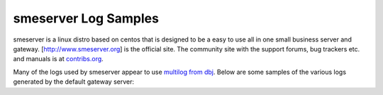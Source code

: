 smeserver Log Samples
---------------------

smeserver is a linux distro based on centos that is designed to be a easy to use all in one small business server and gateway.  [http://www.smeserver.org] is the official site.  The community site with the support forums, bug trackers etc. and manuals is at `contribs.org <http://www.contribs.org>`_.

Many of the logs used by smeserver appear to use `multilog from dbj <http://cr.yp.to/daemontools/multilog.html>`_.  Below are some samples of the various logs generated by the default gateway server:

.. code-block:: console
  [root@gluon log]# tail dhcpd/current
  @4000000046387cf7233fac8c DHCPREQUEST for 192.168.100.5 from 00:08:02:1e:ab:b5 via eth0
  @4000000046387cf7233fcbcc DHCPACK on 192.168.100.5 to 00:08:02:1e:ab:b5 via eth0
  @4000000046387fda22ab86c4 DHCPINFORM from 192.168.100.243 via eth0
  @4000000046387fda22aba604 DHCPACK to 192.168.100.243
  @400000004638802c185ae6c4 DHCPREQUEST for 192.168.100.243 from 00:0e:7f:62:b3:58 (hadron) via eth0
  @400000004638802c185b0604 DHCPACK on 192.168.100.243 to 00:0e:7f:62:b3:58 (hadron) via eth0
  @40000000463881c634c0c0cc DHCPREQUEST for 192.168.100.20 from 00:01:e6:31:a0:e5 via eth0
  @40000000463881c634c0e00c DHCPACK on 192.168.100.20 to 00:01:e6:31:a0:e5 via eth0
  @400000004638850704f5ad1c DHCPINFORM from 192.168.100.243 via eth0
  @400000004638850704f5cc5c DHCPACK to 192.168.100.243</nowiki>

  [root@gluon log]# tail -50 imaps/current
  @400000004638894032379164 tcpsvd: info: end 22682 exit 0
  @40000000463889403237a4ec tcpsvd: info: status 2/400
  @400000004638894c386ee834 sslio[22667]: info: bytes in: 1262
  @400000004638894c386f0b5c sslio[22667]: info: bytes ou: 76382
  @400000004638894c386f1ee4 tcpsvd: info: end 22667 exit 0
  @400000004638894c386f3654 tcpsvd: info: status 1/400
  @400000004638899a0ce064f4 tcpsvd: info: status 2/400
  @400000004638899a0ce08434 tcpsvd: info: pid 22692 from 216.12.89.52
  @400000004638899a0ce097bc tcpsvd: info: concurrency 22692 216.12.89.52 2/6
  @400000004638899a0ce0ab44 tcpsvd: info: start 22692 0:216.12.13.52 ::216.12.89.52:52853 ./peers/0
  @400000004638899a0ce0c2b4 imapfront-auth[22692]: * OK imapfront ready.
  @400000004638899a20372b64 imapfront-auth[22692]: * CAPABILITY IMAP4rev1 AUTH=LOGIN SORT THREAD=REFERENCES MULTIAPPEND UNSELECT LITERAL+ IDLE CHILDREN LISTEXT LIST-SUBSCRIBED
  @400000004638899a20375274 imapfront-auth[22692]: 3aod OK CAPABILITY completed
  @40000000463889c5152e0134 sslio[22687]: info: bytes in: 7641
  @40000000463889c5152e245c sslio[22687]: info: bytes ou: 134507
  @40000000463889c5152e37e4 tcpsvd: info: end 22687 exit 0
  @40000000463889c5152e4b6c tcpsvd: info: status 1/400
  @4000000046388a402a244ea4 tcpsvd: info: status 2/400
  @4000000046388a402a246de4 tcpsvd: info: pid 22735 from 216.12.89.52
  @4000000046388a402a24816c tcpsvd: info: concurrency 22735 216.12.89.52 2/6
  @4000000046388a402a2494f4 tcpsvd: info: start 22735 0:216.12.13.52 ::216.12.89.52:55851 ./peers/0
  @4000000046388a402a24ac64 imapfront-auth[22735]: * OK imapfront ready.
  @4000000046388a410196ce94 imapfront-auth[22735]: * CAPABILITY IMAP4rev1 AUTH=LOGIN SORT THREAD=REFERENCES MULTIAPPEND UNSELECT LITERAL+ IDLE CHILDREN LISTEXT LIST-SUBSCRIBED
  @4000000046388a410196f1bc imapfront-auth[22735]: mh7m OK CAPABILITY completed
  @4000000046388a8c372731ac sslio[22692]: info: bytes in: 4257
  @4000000046388a8c372754d4 sslio[22692]: info: bytes ou: 39557
  @4000000046388a8c372da21c tcpsvd: info: end 22692 exit 0
  @4000000046388a8c372db98c tcpsvd: info: status 1/400
  @4000000046388c9b12a6c9b4 tcpsvd: info: status 2/400
  @4000000046388c9b12a6e8f4 tcpsvd: info: pid 22853 from 216.12.89.52
  @4000000046388c9b12a6fc7c tcpsvd: info: concurrency 22853 216.12.89.52 2/6
  @4000000046388c9b12a71004 tcpsvd: info: start 22853 0:216.12.13.52 ::216.12.89.52:1936 ./peers/0
  @4000000046388c9b12a7238c imapfront-auth[22853]: * OK imapfront ready.
  @4000000046388c9b2415bd54 imapfront-auth[22853]: * CAPABILITY IMAP4rev1 AUTH=LOGIN SORT THREAD=REFERENCES MULTIAPPEND UNSELECT LITERAL+ IDLE CHILDREN LISTEXT LIST-SUBSCRIBED
  @4000000046388c9b2415e07c imapfront-auth[22853]: 4ssg OK CAPABILITY completed
  @4000000046388c9b3a83b2bc tcpsvd: info: status 3/400
  @4000000046388c9b3a83d1fc tcpsvd: info: pid 22855 from 216.12.89.52
  @4000000046388c9b3a83e584 tcpsvd: info: concurrency 22855 216.12.89.52 3/6
  @4000000046388c9b3a83fcf4 tcpsvd: info: start 22855 0:216.12.13.52 ::216.12.89.52:1948 ./peers/0
  @4000000046388c9b3a84107c imapfront-auth[22855]: * OK imapfront ready.
  @4000000046388c9c0f663ce4 imapfront-auth[22855]: * CAPABILITY IMAP4rev1 AUTH=LOGIN SORT THREAD=REFERENCES MULTIAPPEND UNSELECT LITERAL+ IDLE CHILDREN LISTEXT LIST-SUBSCRIBED
  @4000000046388c9c0f66600c imapfront-auth[22855]: w2zr OK CAPABILITY completed
  @4000000046388ccb1274fbb4 sslio[22855]: info: bytes in: 7871
  @4000000046388ccb12751af4 sslio[22855]: info: bytes ou: 166299
  @4000000046388ccb12752e7c tcpsvd: info: end 22855 exit 0
  @4000000046388ccb12753e1c tcpsvd: info: status 2/400
  @4000000046388ccb12a95ddc sslio[22853]: info: bytes in: 599
  @4000000046388ccb12a9afe4 sslio[22853]: info: bytes ou: 3373
  @4000000046388ccb12a9c36c tcpsvd: info: end 22853 exit 0
  @4000000046388ccb12aa2514 tcpsvd: info: status 1/400</nowiki>

  [root@gluon log]# tail -50 iptables/current
  @4000000046388eaa2d0f3d7c May  2 09:14:08 gluon denylog: IN=eth1 OUT= MAC=ff:ff:ff:ff:ff:ff:00:15:c5:55:aa:9f:08:00  SRC=216.12.18.89 DST=255.255.255.255 LEN=29 TOS=00 PREC=0x00 TTL=128 ID=5373 PROTO=UDP SPT=2112 DPT=1434 LEN=9
  @4000000046388eb22e4661d4 May  2 09:14:16 gluon denylog: IN=eth1 OUT= MAC=ff:ff:ff:ff:ff:ff:00:15:c5:55:aa:9f:08:00  SRC=216.12.18.89 DST=255.255.255.255 LEN=29 TOS=00 PREC=0x00 TTL=128 ID=5380 PROTO=UDP SPT=2113 DPT=1434 LEN=9
  @4000000046388eba30377ba4 May  2 09:14:24 gluon denylog: IN=eth1 OUT= MAC=ff:ff:ff:ff:ff:ff:00:15:c5:55:aa:9f:08:00  SRC=216.12.18.89 DST=255.255.255.255 LEN=29 TOS=00 PREC=0x00 TTL=128 ID=5381 PROTO=UDP SPT=2114 DPT=1434 LEN=9
  @4000000046388ebe1c2e0ed4 May  2 09:14:28 gluon denylog: IN=eth1 OUT= MAC=01:00:5e:00:00:01:00:10:63:71:93:3d:08:00  SRC=216.12.21.176 DST=224.0.0.1 LEN=28 TOS=00 PREC=0x00 TTL=1 ID=0 PROTO=0
  @4000000046388ec2320fe524 May  2 09:14:32 gluon denylog: IN=eth1 OUT= MAC=ff:ff:ff:ff:ff:ff:00:15:c5:55:aa:9f:08:00  SRC=216.12.18.89 DST=255.255.255.255 LEN=29 TOS=00 PREC=0x00 TTL=128 ID=5382 PROTO=UDP SPT=2115 DPT=1434 LEN=9
  @4000000046388ec30a57ed24 May  2 09:14:33 gluon denylog: IN=eth1 OUT= MAC=01:00:5e:00:00:01:00:13:46:40:a7:a3:08:00  SRC=216.12.15.233 DST=224.0.0.1 LEN=28 TOS=00 PREC=0x00 TTL=1 ID=186 PROTO=0
  @4000000046388ec90e021cec May  2 09:14:39 gluon denylog: IN=eth1 OUT= MAC=ff:ff:ff:ff:ff:ff:00:30:65:32:07:06:08:00  SRC=216.12.17.5 DST=255.255.255.255 LEN=123 TOS=00 PREC=0x00 TTL=255 ID=23557 DF PROTO=UDP SPT=1024 DPT=514 LEN=103
  @4000000046388eca2dd6fe34 May  2 09:14:40 gluon denylog: IN=eth1 OUT= MAC=ff:ff:ff:ff:ff:ff:00:15:c5:55:aa:9f:08:00  SRC=216.12.18.89 DST=255.255.255.255 LEN=29 TOS=00 PREC=0x00 TTL=128 ID=5383 PROTO=UDP SPT=2116 DPT=1434 LEN=9
  @4000000046388ed119c55bd4 May  2 09:14:47 gluon denylog: IN=eth1 OUT= MAC=00:01:02:45:9e:f2:00:30:b6:c0:99:40:08:00  SRC=220.233.108.216 DST=216.12.13.52 LEN=42 TOS=00 PREC=0x00 TTL=115 ID=21310 PROTO=UDP SPT=10514 DPT=49162 LEN=22
  @4000000046388ed11a4bae8c May  2 09:14:47 gluon denylog: IN=eth1 OUT= MAC=00:01:02:45:9e:f2:00:30:b6:c0:99:40:08:00  SRC=220.233.108.216 DST=216.12.13.52 LEN=46 TOS=00 PREC=0x00 TTL=115 ID=21312 PROTO=UDP SPT=10514 DPT=49162 LEN=26
  @4000000046388ed22f2a5164 May  2 09:14:48 gluon denylog: IN=eth1 OUT= MAC=ff:ff:ff:ff:ff:ff:00:15:c5:55:aa:9f:08:00  SRC=216.12.18.89 DST=255.255.255.255 LEN=29 TOS=00 PREC=0x00 TTL=128 ID=5384 PROTO=UDP SPT=2117 DPT=1434 LEN=9
  @4000000046388ed4302a8f0c May  2 09:14:50 gluon denylog: IN=eth1 OUT= MAC=00:01:02:45:9e:f2:00:30:b6:c0:99:40:08:00  SRC=220.233.108.216 DST=216.12.13.52 LEN=42 TOS=00 PREC=0x00 TTL=115 ID=21497 PROTO=UDP SPT=10514 DPT=49162 LEN=22
  @4000000046388ed61c3828c4 May  2 09:14:52 gluon denylog: IN=eth1 OUT= MAC=01:00:5e:00:00:01:00:10:63:71:93:3d:08:00  SRC=216.12.21.176 DST=224.0.0.1 LEN=28 TOS=00 PREC=0x00 TTL=1 ID=0 PROTO=0
  @4000000046388ed804dde72c May  2 09:14:54 gluon denylog: IN=eth1 OUT= MAC=00:01:02:45:9e:f2:00:30:b6:c0:99:40:08:00  SRC=220.233.108.216 DST=216.12.13.52 LEN=42 TOS=00 PREC=0x00 TTL=115 ID=21655 PROTO=UDP SPT=10514 DPT=49162 LEN=22
  @4000000046388eda09ddeac4 May  2 09:14:56 gluon denylog: IN=eth1 OUT= MAC=01:00:5e:00:00:01:00:13:46:40:a7:a3:08:00  SRC=216.12.15.233 DST=224.0.0.1 LEN=28 TOS=00 PREC=0x00 TTL=1 ID=187 PROTO=0
  @4000000046388eda34ff312c May  2 09:14:56 gluon denylog: IN=eth1 OUT= MAC=ff:ff:ff:ff:ff:ff:00:15:c5:55:aa:9f:08:00  SRC=216.12.18.89 DST=255.255.255.255 LEN=29 TOS=00 PREC=0x00 TTL=128 ID=5385 PROTO=UDP SPT=2118 DPT=1434 LEN=9
  @4000000046388edb274ac104 May  2 09:14:57 gluon denylog: IN=eth1 OUT= MAC=00:01:02:45:9e:f2:00:30:b6:c0:99:40:08:00  SRC=220.233.108.216 DST=216.12.13.52 LEN=42 TOS=00 PREC=0x00 TTL=115 ID=21855 PROTO=UDP SPT=10514 DPT=49162 LEN=22
  @4000000046388edb28a67c8c May  2 09:14:57 gluon denylog: IN=eth1 OUT= MAC=00:01:02:45:9e:f2:00:30:b6:c0:99:40:08:00  SRC=220.233.108.216 DST=216.12.13.52 LEN=46 TOS=00 PREC=0x00 TTL=115 ID=21858 PROTO=UDP SPT=10514 DPT=49162 LEN=26
  @4000000046388ee22cee47fc May  2 09:15:04 gluon denylog: IN=eth1 OUT= MAC=ff:ff:ff:ff:ff:ff:00:15:c5:55:aa:9f:08:00  SRC=216.12.18.89 DST=255.255.255.255 LEN=29 TOS=00 PREC=0x00 TTL=128 ID=5392 PROTO=UDP SPT=2119 DPT=1434 LEN=9
  @4000000046388ee525d061bc May  2 09:15:07 gluon denylog: IN=eth1 OUT= MAC=00:01:02:45:9e:f2:00:30:b6:c0:99:40:08:00  SRC=220.233.108.216 DST=216.12.13.52 LEN=46 TOS=00 PREC=0x00 TTL=115 ID=22307 PROTO=UDP SPT=10514 DPT=49162 LEN=26
  @4000000046388eea2e3a01dc May  2 09:15:12 gluon denylog: IN=eth1 OUT= MAC=ff:ff:ff:ff:ff:ff:00:15:c5:55:aa:9f:08:00  SRC=216.12.18.89 DST=255.255.255.255 LEN=29 TOS=00 PREC=0x00 TTL=128 ID=5393 PROTO=UDP SPT=2120 DPT=1434 LEN=9
  @4000000046388eee1c34544c May  2 09:15:16 gluon denylog: IN=eth1 OUT= MAC=01:00:5e:00:00:01:00:10:63:71:93:3d:08:00  SRC=216.12.21.176 DST=224.0.0.1 LEN=28 TOS=00 PREC=0x00 TTL=1 ID=0 PROTO=0
  @4000000046388eef1dbf12fc May  2 09:15:17 gluon denylog: IN=eth1 OUT= MAC=01:00:5e:00:00:01:00:13:46:40:a7:a3:08:00  SRC=216.12.15.233 DST=224.0.0.1 LEN=28 TOS=00 PREC=0x00 TTL=1 ID=188 PROTO=0
  @4000000046388ef2300fc3ac May  2 09:15:20 gluon denylog: IN=eth1 OUT= MAC=ff:ff:ff:ff:ff:ff:00:15:c5:55:aa:9f:08:00  SRC=216.12.18.89 DST=255.255.255.255 LEN=29 TOS=00 PREC=0x00 TTL=128 ID=5394 PROTO=UDP SPT=2121 DPT=1434 LEN=9
  @4000000046388efa31db447c May  2 09:15:28 gluon denylog: IN=eth1 OUT= MAC=ff:ff:ff:ff:ff:ff:00:15:c5:55:aa:9f:08:00  SRC=216.12.18.89 DST=255.255.255.255 LEN=29 TOS=00 PREC=0x00 TTL=128 ID=5395 PROTO=UDP SPT=2122 DPT=1434 LEN=9
  @4000000046388f022dcc0984 May  2 09:15:36 gluon denylog: IN=eth1 OUT= MAC=ff:ff:ff:ff:ff:ff:00:15:c5:55:aa:9f:08:00  SRC=216.12.18.89 DST=255.255.255.255 LEN=29 TOS=00 PREC=0x00 TTL=128 ID=5396 PROTO=UDP SPT=2123 DPT=1434 LEN=9
  @4000000046388f061fb312fc May  2 09:15:40 gluon denylog: IN=eth1 OUT= MAC=01:00:5e:00:00:01:00:10:63:71:93:3d:08:00  SRC=216.12.21.176 DST=224.0.0.1 LEN=28 TOS=00 PREC=0x00 TTL=1 ID=0 PROTO=0
  @4000000046388f0736e4641c May  2 09:15:41 gluon denylog: IN=eth1 OUT= MAC=01:00:5e:00:00:01:00:13:46:40:a7:a3:08:00  SRC=216.12.15.233 DST=224.0.0.1 LEN=28 TOS=00 PREC=0x00 TTL=1 ID=189 PROTO=0
  @4000000046388f0b285566bc May  2 09:15:45 gluon denylog: IN=eth1 OUT= MAC=ff:ff:ff:ff:ff:ff:00:15:c5:55:aa:9f:08:00  SRC=216.12.18.89 DST=255.255.255.255 LEN=29 TOS=00 PREC=0x00 TTL=128 ID=5403 PROTO=UDP SPT=2124 DPT=1434 LEN=9
  @4000000046388f123212bbb4 May  2 09:15:52 gluon denylog: IN=eth1 OUT= MAC=ff:ff:ff:ff:ff:ff:00:15:c5:55:aa:9f:08:00  SRC=216.12.18.89 DST=255.255.255.255 LEN=29 TOS=00 PREC=0x00 TTL=128 ID=5404 PROTO=UDP SPT=2125 DPT=1434 LEN=9
  @4000000046388f1a2cfa9854 May  2 09:16:00 gluon denylog: IN=eth1 OUT= MAC=ff:ff:ff:ff:ff:ff:00:15:c5:55:aa:9f:08:00  SRC=216.12.18.89 DST=255.255.255.255 LEN=29 TOS=00 PREC=0x00 TTL=128 ID=5405 PROTO=UDP SPT=2126 DPT=1434 LEN=9
  @4000000046388f1e1c463e3c May  2 09:16:04 gluon denylog: IN=eth1 OUT= MAC=01:00:5e:00:00:01:00:10:63:71:93:3d:08:00  SRC=216.12.21.176 DST=224.0.0.1 LEN=28 TOS=00 PREC=0x00 TTL=1 ID=0 PROTO=0
  @4000000046388f1f26fb5114 May  2 09:16:05 gluon denylog: IN=eth1 OUT= MAC=ff:ff:ff:ff:ff:ff:00:30:65:32:07:06:08:00  SRC=216.12.17.5 DST=255.255.255.255 LEN=123 TOS=00 PREC=0x00 TTL=255 ID=23559 DF PROTO=UDP SPT=1024 DPT=514 LEN=103
  @4000000046388f222ed9fafc May  2 09:16:08 gluon denylog: IN=eth1 OUT= MAC=ff:ff:ff:ff:ff:ff:00:15:c5:55:aa:9f:08:00  SRC=216.12.18.89 DST=255.255.255.255 LEN=29 TOS=00 PREC=0x00 TTL=128 ID=5406 PROTO=UDP SPT=2127 DPT=1434 LEN=9
  @4000000046388f253225bafc May  2 09:16:11 gluon denylog: IN=eth1 OUT= MAC=01:00:5e:00:00:01:00:13:46:40:a7:a3:08:00  SRC=216.12.15.233 DST=224.0.0.1 LEN=28 TOS=00 PREC=0x00 TTL=1 ID=190 PROTO=0
  @4000000046388f2a2ff9c2dc May  2 09:16:16 gluon denylog: IN=eth1 OUT= MAC=ff:ff:ff:ff:ff:ff:00:15:c5:55:aa:9f:08:00  SRC=216.12.18.89 DST=255.255.255.255 LEN=29 TOS=00 PREC=0x00 TTL=128 ID=5407 PROTO=UDP SPT=2128 DPT=1434 LEN=9
  @4000000046388f3231dfe7fc May  2 09:16:24 gluon denylog: IN=eth1 OUT= MAC=ff:ff:ff:ff:ff:ff:00:15:c5:55:aa:9f:08:00  SRC=216.12.18.89 DST=255.255.255.255 LEN=29 TOS=00 PREC=0x00 TTL=128 ID=5408 PROTO=UDP SPT=2129 DPT=1434 LEN=9
  @4000000046388f361c49b4f4 May  2 09:16:28 gluon denylog: IN=eth1 OUT= MAC=01:00:5e:00:00:01:00:10:63:71:93:3d:08:00  SRC=216.12.21.176 DST=224.0.0.1 LEN=28 TOS=00 PREC=0x00 TTL=1 ID=0 PROTO=0
  @4000000046388f3a2eed159c May  2 09:16:32 gluon denylog: IN=eth1 OUT= MAC=ff:ff:ff:ff:ff:ff:00:15:c5:55:aa:9f:08:00  SRC=216.12.18.89 DST=255.255.255.255 LEN=29 TOS=00 PREC=0x00 TTL=128 ID=5415 PROTO=UDP SPT=2130 DPT=1434 LEN=9
  @4000000046388f3c2b22e66c May  2 09:16:34 gluon denylog: IN=eth1 OUT= MAC=01:00:5e:00:00:01:00:13:46:40:a7:a3:08:00  SRC=216.12.15.233 DST=224.0.0.1 LEN=28 TOS=00 PREC=0x00 TTL=1 ID=191 PROTO=0
  @4000000046388f422f0fc09c May  2 09:16:40 gluon denylog: IN=eth1 OUT= MAC=ff:ff:ff:ff:ff:ff:00:15:c5:55:aa:9f:08:00  SRC=216.12.18.89 DST=255.255.255.255 LEN=29 TOS=00 PREC=0x00 TTL=128 ID=5416 PROTO=UDP SPT=2131 DPT=1434 LEN=9
  @4000000046388f4a30f702e4 May  2 09:16:48 gluon denylog: IN=eth1 OUT= MAC=ff:ff:ff:ff:ff:ff:00:15:c5:55:aa:9f:08:00  SRC=216.12.18.89 DST=255.255.255.255 LEN=29 TOS=00 PREC=0x00 TTL=128 ID=5417 PROTO=UDP SPT=2132 DPT=1434 LEN=9
  @4000000046388f4e1c41c99c May  2 09:16:52 gluon denylog: IN=eth1 OUT= MAC=01:00:5e:00:00:01:00:10:63:71:93:3d:08:00  SRC=216.12.21.176 DST=224.0.0.1 LEN=28 TOS=00 PREC=0x00 TTL=1 ID=0 PROTO=0
  @4000000046388f5025cc1044 May  2 09:16:54 gluon denylog: IN=eth1 OUT= MAC=01:00:5e:00:00:01:00:13:46:40:a7:a3:08:00  SRC=216.12.15.233 DST=224.0.0.1 LEN=28 TOS=00 PREC=0x00 TTL=1 ID=192 PROTO=0
  @4000000046388f5312678664 May  2 09:16:57 gluon denylog: IN=eth1 OUT= MAC=ff:ff:ff:ff:ff:ff:00:15:c5:55:aa:9f:08:00  SRC=216.12.18.89 DST=255.255.255.255 LEN=29 TOS=00 PREC=0x00 TTL=128 ID=5418 PROTO=UDP SPT=2133 DPT=1434 LEN=9
  @4000000046388f5a2e183d54 May  2 09:17:04 gluon denylog: IN=eth1 OUT= MAC=ff:ff:ff:ff:ff:ff:00:15:c5:55:aa:9f:08:00  SRC=216.12.18.89 DST=255.255.255.255 LEN=29 TOS=00 PREC=0x00 TTL=128 ID=5419 PROTO=UDP SPT=2134 DPT=1434 LEN=9
  @4000000046388f622fe58efc May  2 09:17:12 gluon denylog: IN=eth1 OUT= MAC=ff:ff:ff:ff:ff:ff:00:15:c5:55:aa:9f:08:00  SRC=216.12.18.89 DST=255.255.255.255 LEN=29 TOS=00 PREC=0x00 TTL=128 ID=5420 PROTO=UDP SPT=2135 DPT=1434 LEN=9
  @4000000046388f661c50b5ec May  2 09:17:16 gluon denylog: IN=eth1 OUT= MAC=01:00:5e:00:00:01:00:10:63:71:93:3d:08:00  SRC=216.12.21.176 DST=224.0.0.1 LEN=28 TOS=00 PREC=0x00 TTL=1 ID=0 PROTO=0
  @4000000046388f6a32e935f4 May  2 09:17:20 gluon denylog: IN=eth1 OUT= MAC=ff:ff:ff:ff:ff:ff:00:15:c5:55:aa:9f:08:00  SRC=216.12.18.89 DST=255.255.255.255 LEN=29 TOS=00 PREC=0x00 TTL=128 ID=5427 PROTO=UDP SPT=2136 DPT=1434 LEN=9
  @4000000046388f6e27a84a54 May  2 09:17:24 gluon denylog: IN=eth1 OUT= MAC=01:00:5e:00:00:01:00:13:46:40:a7:a3:08:00  SRC=216.12.15.233 DST=224.0.0.1 LEN=28 TOS=00 PREC=0x00 TTL=1 ID=193 PROTO=0

  [root@gluon log]# tail -25 sshd/current
  @4000000046340a3d2fe3d1ac Postponed publickey for root from 192.168.100.2 port 33059 ssh2
  @4000000046340a3d30efb7b4 Accepted publickey for root from 192.168.100.2 port 33059 ssh2
  @4000000046340a3d30efd30c Accepted publickey for root from 192.168.100.2 port 33059 ssh2
  @4000000046355bc00577b244 Postponed publickey for root from 192.168.100.2 port 33086 ssh2
  @4000000046355bc006c7503c Accepted publickey for root from 192.168.100.2 port 33086 ssh2
  @4000000046355bc006c76f7c Accepted publickey for root from 192.168.100.2 port 33086 ssh2
  @400000004636ad3c31b14294 Postponed publickey for root from 192.168.100.2 port 33108 ssh2
  @400000004636ad3c32ea10b4 Accepted publickey for root from 192.168.100.2 port 33108 ssh2
  @400000004636ad3c32ea2ff4 Accepted publickey for root from 192.168.100.2 port 33108 ssh2
  @400000004637febc310a969c Postponed publickey for root from 192.168.100.2 port 33133 ssh2
  @400000004637febc32c444ec Accepted publickey for root from 192.168.100.2 port 33133 ssh2
  @400000004637febc32c4642c Accepted publickey for root from 192.168.100.2 port 33133 ssh2
  @4000000046388d8830382f54 Postponed publickey for jlewis from 216.12.89.52 port 6262 ssh2
  @4000000046388d883436c0ac Accepted publickey for jlewis from 216.12.89.52 port 6262 ssh2
  @4000000046388d883446510c Accepted publickey for jlewis from 216.12.89.52 port 6262 ssh2
  @4000000046388fdf39cef14c Invalid user bruteforce from 216.12.89.52
  @4000000046388fdf39cf1474 input_userauth_request: invalid user bruteforce
  @4000000046388fdf39cf27fc Failed none for invalid user bruteforce from 216.12.89.52 port 17994 ssh2
  @4000000046388fe40e847034 Failed password for invalid user bruteforce from 216.12.89.52 port 17994 ssh2
  @4000000046388fe40e84935c Failed password for invalid user bruteforce from 216.12.89.52 port 17994 ssh2
  @4000000046388fe81e395f94 Failed password for invalid user bruteforce from 216.12.89.52 port 17994 ssh2
  @4000000046388fe81e3b7aa4 Failed password for invalid user bruteforce from 216.12.89.52 port 17994 ssh2
  @4000000046388fec08a8ba6c Failed password for invalid user bruteforce from 216.12.89.52 port 17994 ssh2
  @4000000046388fec08a8dd94 Failed password for invalid user bruteforce from 216.12.89.52 port 17994 ssh2
  @4000000046388fec08a8f11c Disconnecting: Too many authentication failures for bruteforce


